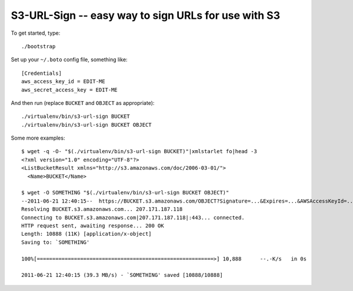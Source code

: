 ======================================================
 S3-URL-Sign -- easy way to sign URLs for use with S3
======================================================

To get started, type::

	./bootstrap

Set up your ``~/.boto`` config file, something like::

	[Credentials]
	aws_access_key_id = EDIT-ME
	aws_secret_access_key = EDIT-ME

And then run (replace ``BUCKET`` and ``OBJECT`` as appropriate)::

	./virtualenv/bin/s3-url-sign BUCKET
	./virtualenv/bin/s3-url-sign BUCKET OBJECT

Some more examples::

	$ wget -q -O- "$(./virtualenv/bin/s3-url-sign BUCKET)"|xmlstarlet fo|head -3
	<?xml version="1.0" encoding="UTF-8"?>
	<ListBucketResult xmlns="http://s3.amazonaws.com/doc/2006-03-01/">
	  <Name>BUCKET</Name>

	$ wget -O SOMETHING "$(./virtualenv/bin/s3-url-sign BUCKET OBJECT)"
	--2011-06-21 12:40:15--  https://BUCKET.s3.amazonaws.com/OBJECT?Signature=...&Expires=...&AWSAccessKeyId=...
	Resolving BUCKET.s3.amazonaws.com... 207.171.187.118
	Connecting to BUCKET.s3.amazonaws.com|207.171.187.118|:443... connected.
	HTTP request sent, awaiting response... 200 OK
	Length: 10888 (11K) [application/x-object]
	Saving to: `SOMETHING'
	
	100%[=========================================================>] 10,888      --.-K/s   in 0s      
	
	2011-06-21 12:40:15 (39.3 MB/s) - `SOMETHING' saved [10888/10888]
